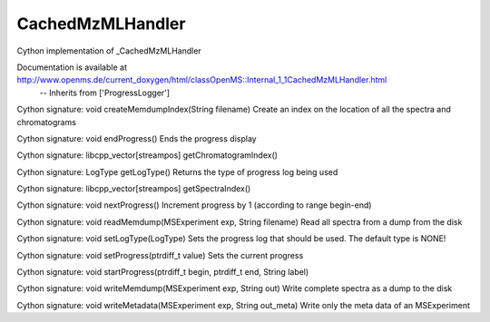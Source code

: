CachedMzMLHandler
=================

.. py:class:: CachedMzMLHandler


   Bases: :py:class:`object`


Cython implementation of _CachedMzMLHandler


Documentation is available at http://www.openms.de/current_doxygen/html/classOpenMS::Internal_1_1CachedMzMLHandler.html
 -- Inherits from ['ProgressLogger']




.. py:method:: CachedMzMLHandler.createMemdumpIndex


Cython signature: void createMemdumpIndex(String filename)
Create an index on the location of all the spectra and chromatograms




.. py:method:: CachedMzMLHandler.endProgress


Cython signature: void endProgress()
Ends the progress display




.. py:method:: CachedMzMLHandler.getChromatogramIndex


Cython signature: libcpp_vector[streampos] getChromatogramIndex()




.. py:method:: CachedMzMLHandler.getLogType


Cython signature: LogType getLogType()
Returns the type of progress log being used




.. py:method:: CachedMzMLHandler.getSpectraIndex


Cython signature: libcpp_vector[streampos] getSpectraIndex()




.. py:method:: CachedMzMLHandler.nextProgress


Cython signature: void nextProgress()
Increment progress by 1 (according to range begin-end)




.. py:method:: CachedMzMLHandler.readMemdump


Cython signature: void readMemdump(MSExperiment exp, String filename)
Read all spectra from a dump from the disk




.. py:method:: CachedMzMLHandler.setLogType


Cython signature: void setLogType(LogType)
Sets the progress log that should be used. The default type is NONE!




.. py:method:: CachedMzMLHandler.setProgress


Cython signature: void setProgress(ptrdiff_t value)
Sets the current progress




.. py:method:: CachedMzMLHandler.startProgress


Cython signature: void startProgress(ptrdiff_t begin, ptrdiff_t end, String label)




.. py:method:: CachedMzMLHandler.writeMemdump


Cython signature: void writeMemdump(MSExperiment exp, String out)
Write complete spectra as a dump to the disk




.. py:method:: CachedMzMLHandler.writeMetadata


Cython signature: void writeMetadata(MSExperiment exp, String out_meta)
Write only the meta data of an MSExperiment





